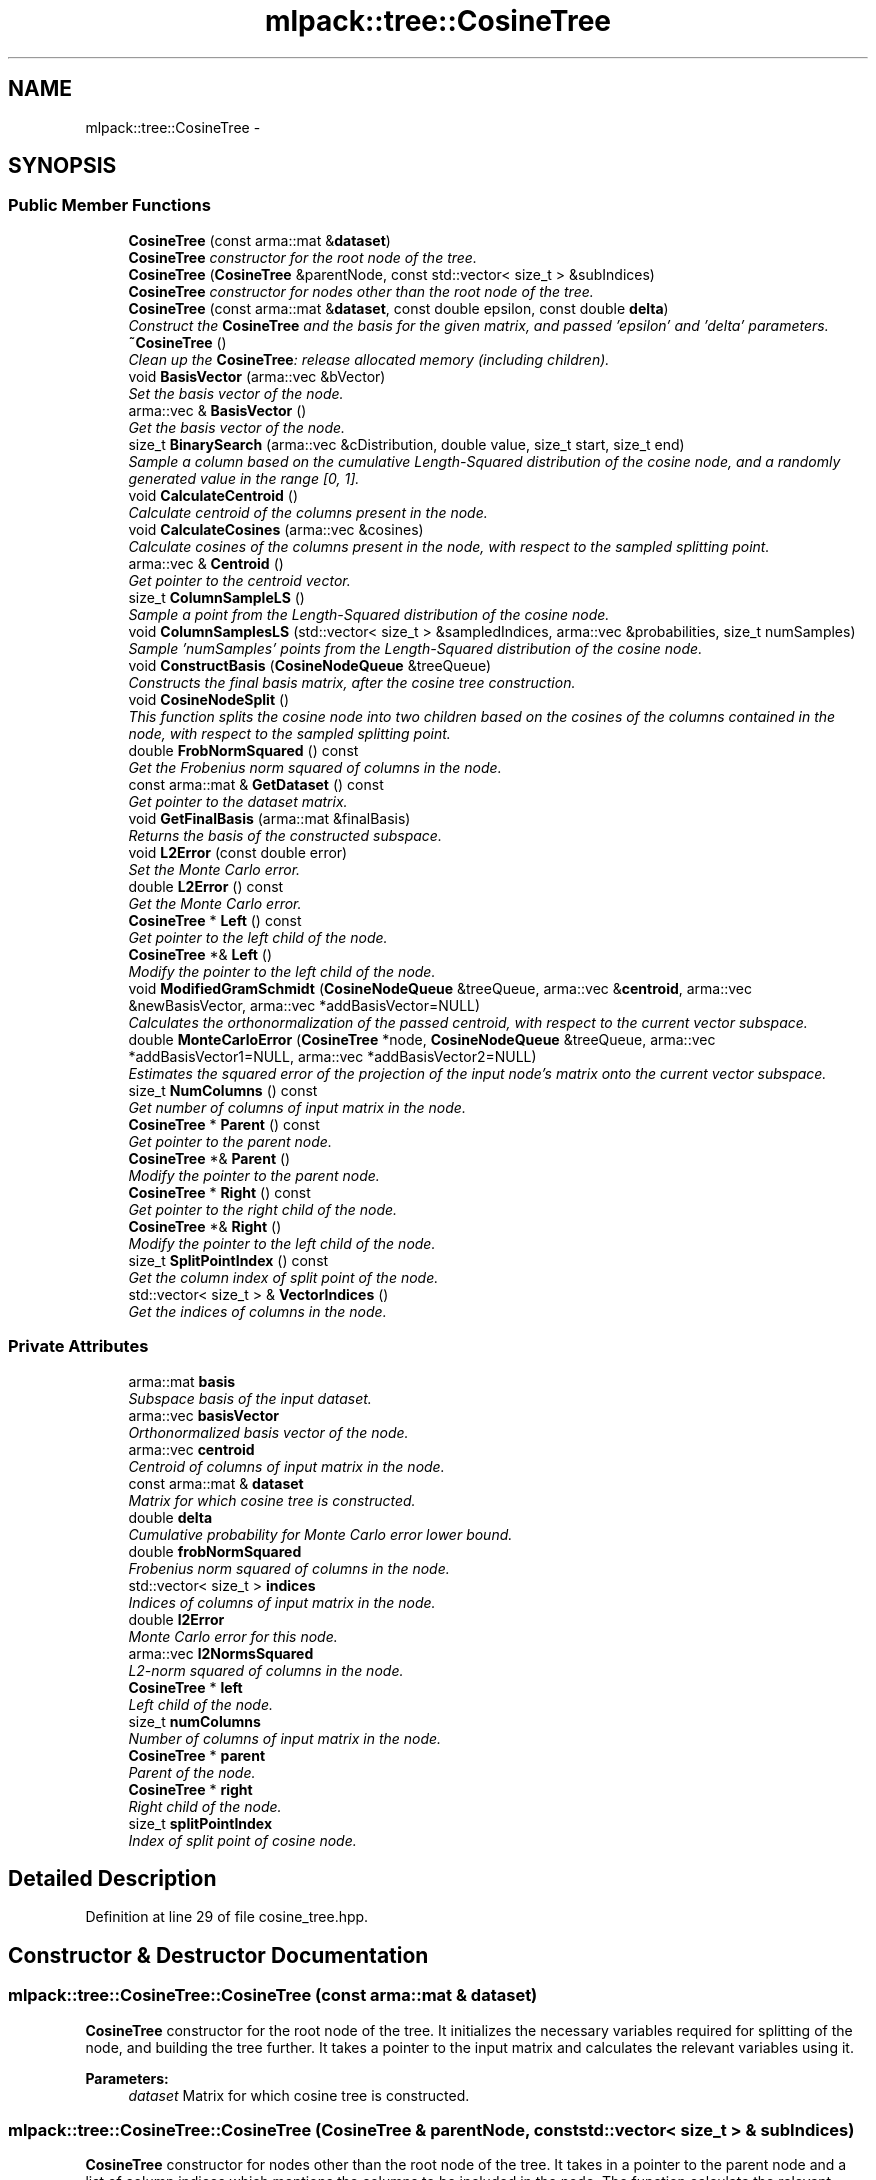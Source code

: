 .TH "mlpack::tree::CosineTree" 3 "Sat Mar 25 2017" "Version master" "mlpack" \" -*- nroff -*-
.ad l
.nh
.SH NAME
mlpack::tree::CosineTree \- 
.SH SYNOPSIS
.br
.PP
.SS "Public Member Functions"

.in +1c
.ti -1c
.RI "\fBCosineTree\fP (const arma::mat &\fBdataset\fP)"
.br
.RI "\fI\fBCosineTree\fP constructor for the root node of the tree\&. \fP"
.ti -1c
.RI "\fBCosineTree\fP (\fBCosineTree\fP &parentNode, const std::vector< size_t > &subIndices)"
.br
.RI "\fI\fBCosineTree\fP constructor for nodes other than the root node of the tree\&. \fP"
.ti -1c
.RI "\fBCosineTree\fP (const arma::mat &\fBdataset\fP, const double epsilon, const double \fBdelta\fP)"
.br
.RI "\fIConstruct the \fBCosineTree\fP and the basis for the given matrix, and passed 'epsilon' and 'delta' parameters\&. \fP"
.ti -1c
.RI "\fB~CosineTree\fP ()"
.br
.RI "\fIClean up the \fBCosineTree\fP: release allocated memory (including children)\&. \fP"
.ti -1c
.RI "void \fBBasisVector\fP (arma::vec &bVector)"
.br
.RI "\fISet the basis vector of the node\&. \fP"
.ti -1c
.RI "arma::vec & \fBBasisVector\fP ()"
.br
.RI "\fIGet the basis vector of the node\&. \fP"
.ti -1c
.RI "size_t \fBBinarySearch\fP (arma::vec &cDistribution, double value, size_t start, size_t end)"
.br
.RI "\fISample a column based on the cumulative Length-Squared distribution of the cosine node, and a randomly generated value in the range [0, 1]\&. \fP"
.ti -1c
.RI "void \fBCalculateCentroid\fP ()"
.br
.RI "\fICalculate centroid of the columns present in the node\&. \fP"
.ti -1c
.RI "void \fBCalculateCosines\fP (arma::vec &cosines)"
.br
.RI "\fICalculate cosines of the columns present in the node, with respect to the sampled splitting point\&. \fP"
.ti -1c
.RI "arma::vec & \fBCentroid\fP ()"
.br
.RI "\fIGet pointer to the centroid vector\&. \fP"
.ti -1c
.RI "size_t \fBColumnSampleLS\fP ()"
.br
.RI "\fISample a point from the Length-Squared distribution of the cosine node\&. \fP"
.ti -1c
.RI "void \fBColumnSamplesLS\fP (std::vector< size_t > &sampledIndices, arma::vec &probabilities, size_t numSamples)"
.br
.RI "\fISample 'numSamples' points from the Length-Squared distribution of the cosine node\&. \fP"
.ti -1c
.RI "void \fBConstructBasis\fP (\fBCosineNodeQueue\fP &treeQueue)"
.br
.RI "\fIConstructs the final basis matrix, after the cosine tree construction\&. \fP"
.ti -1c
.RI "void \fBCosineNodeSplit\fP ()"
.br
.RI "\fIThis function splits the cosine node into two children based on the cosines of the columns contained in the node, with respect to the sampled splitting point\&. \fP"
.ti -1c
.RI "double \fBFrobNormSquared\fP () const "
.br
.RI "\fIGet the Frobenius norm squared of columns in the node\&. \fP"
.ti -1c
.RI "const arma::mat & \fBGetDataset\fP () const "
.br
.RI "\fIGet pointer to the dataset matrix\&. \fP"
.ti -1c
.RI "void \fBGetFinalBasis\fP (arma::mat &finalBasis)"
.br
.RI "\fIReturns the basis of the constructed subspace\&. \fP"
.ti -1c
.RI "void \fBL2Error\fP (const double error)"
.br
.RI "\fISet the Monte Carlo error\&. \fP"
.ti -1c
.RI "double \fBL2Error\fP () const "
.br
.RI "\fIGet the Monte Carlo error\&. \fP"
.ti -1c
.RI "\fBCosineTree\fP * \fBLeft\fP () const "
.br
.RI "\fIGet pointer to the left child of the node\&. \fP"
.ti -1c
.RI "\fBCosineTree\fP *& \fBLeft\fP ()"
.br
.RI "\fIModify the pointer to the left child of the node\&. \fP"
.ti -1c
.RI "void \fBModifiedGramSchmidt\fP (\fBCosineNodeQueue\fP &treeQueue, arma::vec &\fBcentroid\fP, arma::vec &newBasisVector, arma::vec *addBasisVector=NULL)"
.br
.RI "\fICalculates the orthonormalization of the passed centroid, with respect to the current vector subspace\&. \fP"
.ti -1c
.RI "double \fBMonteCarloError\fP (\fBCosineTree\fP *node, \fBCosineNodeQueue\fP &treeQueue, arma::vec *addBasisVector1=NULL, arma::vec *addBasisVector2=NULL)"
.br
.RI "\fIEstimates the squared error of the projection of the input node's matrix onto the current vector subspace\&. \fP"
.ti -1c
.RI "size_t \fBNumColumns\fP () const "
.br
.RI "\fIGet number of columns of input matrix in the node\&. \fP"
.ti -1c
.RI "\fBCosineTree\fP * \fBParent\fP () const "
.br
.RI "\fIGet pointer to the parent node\&. \fP"
.ti -1c
.RI "\fBCosineTree\fP *& \fBParent\fP ()"
.br
.RI "\fIModify the pointer to the parent node\&. \fP"
.ti -1c
.RI "\fBCosineTree\fP * \fBRight\fP () const "
.br
.RI "\fIGet pointer to the right child of the node\&. \fP"
.ti -1c
.RI "\fBCosineTree\fP *& \fBRight\fP ()"
.br
.RI "\fIModify the pointer to the left child of the node\&. \fP"
.ti -1c
.RI "size_t \fBSplitPointIndex\fP () const "
.br
.RI "\fIGet the column index of split point of the node\&. \fP"
.ti -1c
.RI "std::vector< size_t > & \fBVectorIndices\fP ()"
.br
.RI "\fIGet the indices of columns in the node\&. \fP"
.in -1c
.SS "Private Attributes"

.in +1c
.ti -1c
.RI "arma::mat \fBbasis\fP"
.br
.RI "\fISubspace basis of the input dataset\&. \fP"
.ti -1c
.RI "arma::vec \fBbasisVector\fP"
.br
.RI "\fIOrthonormalized basis vector of the node\&. \fP"
.ti -1c
.RI "arma::vec \fBcentroid\fP"
.br
.RI "\fICentroid of columns of input matrix in the node\&. \fP"
.ti -1c
.RI "const arma::mat & \fBdataset\fP"
.br
.RI "\fIMatrix for which cosine tree is constructed\&. \fP"
.ti -1c
.RI "double \fBdelta\fP"
.br
.RI "\fICumulative probability for Monte Carlo error lower bound\&. \fP"
.ti -1c
.RI "double \fBfrobNormSquared\fP"
.br
.RI "\fIFrobenius norm squared of columns in the node\&. \fP"
.ti -1c
.RI "std::vector< size_t > \fBindices\fP"
.br
.RI "\fIIndices of columns of input matrix in the node\&. \fP"
.ti -1c
.RI "double \fBl2Error\fP"
.br
.RI "\fIMonte Carlo error for this node\&. \fP"
.ti -1c
.RI "arma::vec \fBl2NormsSquared\fP"
.br
.RI "\fIL2-norm squared of columns in the node\&. \fP"
.ti -1c
.RI "\fBCosineTree\fP * \fBleft\fP"
.br
.RI "\fILeft child of the node\&. \fP"
.ti -1c
.RI "size_t \fBnumColumns\fP"
.br
.RI "\fINumber of columns of input matrix in the node\&. \fP"
.ti -1c
.RI "\fBCosineTree\fP * \fBparent\fP"
.br
.RI "\fIParent of the node\&. \fP"
.ti -1c
.RI "\fBCosineTree\fP * \fBright\fP"
.br
.RI "\fIRight child of the node\&. \fP"
.ti -1c
.RI "size_t \fBsplitPointIndex\fP"
.br
.RI "\fIIndex of split point of cosine node\&. \fP"
.in -1c
.SH "Detailed Description"
.PP 
Definition at line 29 of file cosine_tree\&.hpp\&.
.SH "Constructor & Destructor Documentation"
.PP 
.SS "mlpack::tree::CosineTree::CosineTree (const arma::mat & dataset)"

.PP
\fBCosineTree\fP constructor for the root node of the tree\&. It initializes the necessary variables required for splitting of the node, and building the tree further\&. It takes a pointer to the input matrix and calculates the relevant variables using it\&.
.PP
\fBParameters:\fP
.RS 4
\fIdataset\fP Matrix for which cosine tree is constructed\&. 
.RE
.PP

.SS "mlpack::tree::CosineTree::CosineTree (\fBCosineTree\fP & parentNode, const std::vector< size_t > & subIndices)"

.PP
\fBCosineTree\fP constructor for nodes other than the root node of the tree\&. It takes in a pointer to the parent node and a list of column indices which mentions the columns to be included in the node\&. The function calculate the relevant variables just like the constructor above\&.
.PP
\fBParameters:\fP
.RS 4
\fIparentNode\fP Pointer to the parent cosine node\&. 
.br
\fIsubIndices\fP Pointer to vector of column indices to be included\&. 
.RE
.PP

.SS "mlpack::tree::CosineTree::CosineTree (const arma::mat & dataset, const double epsilon, const double delta)"

.PP
Construct the \fBCosineTree\fP and the basis for the given matrix, and passed 'epsilon' and 'delta' parameters\&. The \fBCosineTree\fP is constructed by splitting nodes in the direction of maximum error, stored using a priority queue\&. Basis vectors are added from the left and right children of the split node\&. The basis vector from a node is the orthonormalized centroid of its columns\&. The splitting continues till the Monte Carlo estimate of the input matrix's projection on the obtained subspace is less than a fraction of the norm of the input matrix\&.
.PP
\fBParameters:\fP
.RS 4
\fIdataset\fP Matrix for which the \fBCosineTree\fP is constructed\&. 
.br
\fIepsilon\fP Error tolerance fraction for calculated subspace\&. 
.br
\fIdelta\fP Cumulative probability for Monte Carlo error lower bound\&. 
.RE
.PP

.SS "mlpack::tree::CosineTree::~CosineTree ()"

.PP
Clean up the \fBCosineTree\fP: release allocated memory (including children)\&. 
.SH "Member Function Documentation"
.PP 
.SS "void mlpack::tree::CosineTree::BasisVector (arma::vec & bVector)\fC [inline]\fP"

.PP
Set the basis vector of the node\&. 
.PP
Definition at line 186 of file cosine_tree\&.hpp\&.
.PP
References basisVector\&.
.SS "arma::vec& mlpack::tree::CosineTree::BasisVector ()\fC [inline]\fP"

.PP
Get the basis vector of the node\&. 
.PP
Definition at line 189 of file cosine_tree\&.hpp\&.
.PP
References basisVector\&.
.SS "size_t mlpack::tree::CosineTree::BinarySearch (arma::vec & cDistribution, double value, size_t start, size_t end)"

.PP
Sample a column based on the cumulative Length-Squared distribution of the cosine node, and a randomly generated value in the range [0, 1]\&. Binary search is more efficient than searching linearly for the same\&. This leads a significant speedup when there are large number of columns to choose from and when a number of samples are to be drawn from the distribution\&.
.PP
\fBParameters:\fP
.RS 4
\fIcDistribution\fP Cumulative LS distribution of columns in the node\&. 
.br
\fIvalue\fP Randomly generated value in the range [0, 1]\&. 
.br
\fIstart\fP Starting index of the distribution interval to search in\&. 
.br
\fIend\fP Ending index of the distribution interval to search in\&. 
.RE
.PP

.SS "void mlpack::tree::CosineTree::CalculateCentroid ()"

.PP
Calculate centroid of the columns present in the node\&. The calculated centroid is used as a basis vector for the cosine tree being constructed\&. 
.SS "void mlpack::tree::CosineTree::CalculateCosines (arma::vec & cosines)"

.PP
Calculate cosines of the columns present in the node, with respect to the sampled splitting point\&. The calculated cosine values are useful for splitting the node into its children\&.
.PP
\fBParameters:\fP
.RS 4
\fIcosines\fP Vector to store the cosine values in\&. 
.RE
.PP

.SS "arma::vec& mlpack::tree::CosineTree::Centroid ()\fC [inline]\fP"

.PP
Get pointer to the centroid vector\&. 
.PP
Definition at line 183 of file cosine_tree\&.hpp\&.
.PP
References centroid\&.
.SS "size_t mlpack::tree::CosineTree::ColumnSampleLS ()"

.PP
Sample a point from the Length-Squared distribution of the cosine node\&. The function uses 'l2NormsSquared' to calculate the cumulative probability distribution of the column vectors\&. The sampling is based on a randomly generated value in the range [0, 1]\&. 
.SS "void mlpack::tree::CosineTree::ColumnSamplesLS (std::vector< size_t > & sampledIndices, arma::vec & probabilities, size_t numSamples)"

.PP
Sample 'numSamples' points from the Length-Squared distribution of the cosine node\&. The function uses 'l2NormsSquared' to calculate the cumulative probability distribution of the column vectors\&. The sampling is based on a randomly generated values in the range [0, 1]\&. 
.SS "void mlpack::tree::CosineTree::ConstructBasis (\fBCosineNodeQueue\fP & treeQueue)"

.PP
Constructs the final basis matrix, after the cosine tree construction\&. 
.PP
\fBParameters:\fP
.RS 4
\fItreeQueue\fP Priority queue of cosine nodes\&. 
.RE
.PP

.SS "void mlpack::tree::CosineTree::CosineNodeSplit ()"

.PP
This function splits the cosine node into two children based on the cosines of the columns contained in the node, with respect to the sampled splitting point\&. The function also calls the \fBCosineTree\fP constructor for the children\&. 
.SS "double mlpack::tree::CosineTree::FrobNormSquared () const\fC [inline]\fP"

.PP
Get the Frobenius norm squared of columns in the node\&. 
.PP
Definition at line 210 of file cosine_tree\&.hpp\&.
.PP
References frobNormSquared\&.
.SS "const arma::mat& mlpack::tree::CosineTree::GetDataset () const\fC [inline]\fP"

.PP
Get pointer to the dataset matrix\&. 
.PP
Definition at line 172 of file cosine_tree\&.hpp\&.
.PP
References dataset\&.
.SS "void mlpack::tree::CosineTree::GetFinalBasis (arma::mat & finalBasis)\fC [inline]\fP"

.PP
Returns the basis of the constructed subspace\&. 
.PP
Definition at line 169 of file cosine_tree\&.hpp\&.
.PP
References basis\&.
.SS "void mlpack::tree::CosineTree::L2Error (const double error)\fC [inline]\fP"

.PP
Set the Monte Carlo error\&. 
.PP
Definition at line 178 of file cosine_tree\&.hpp\&.
.PP
References l2Error\&.
.PP
Referenced by mlpack::tree::CompareCosineNode::operator()()\&.
.SS "double mlpack::tree::CosineTree::L2Error () const\fC [inline]\fP"

.PP
Get the Monte Carlo error\&. 
.PP
Definition at line 180 of file cosine_tree\&.hpp\&.
.PP
References l2Error\&.
.SS "\fBCosineTree\fP* mlpack::tree::CosineTree::Left () const\fC [inline]\fP"

.PP
Get pointer to the left child of the node\&. 
.PP
Definition at line 197 of file cosine_tree\&.hpp\&.
.PP
References left\&.
.SS "\fBCosineTree\fP*& mlpack::tree::CosineTree::Left ()\fC [inline]\fP"

.PP
Modify the pointer to the left child of the node\&. 
.PP
Definition at line 199 of file cosine_tree\&.hpp\&.
.PP
References left\&.
.SS "void mlpack::tree::CosineTree::ModifiedGramSchmidt (\fBCosineNodeQueue\fP & treeQueue, arma::vec & centroid, arma::vec & newBasisVector, arma::vec * addBasisVector = \fCNULL\fP)"

.PP
Calculates the orthonormalization of the passed centroid, with respect to the current vector subspace\&. 
.PP
\fBParameters:\fP
.RS 4
\fItreeQueue\fP Priority queue of cosine nodes\&. 
.br
\fIcentroid\fP Centroid of the node being added to the basis\&. 
.br
\fInewBasisVector\fP Orthonormalized centroid of the node\&. 
.br
\fIaddBasisVector\fP Address to additional basis vector\&. 
.RE
.PP

.SS "double mlpack::tree::CosineTree::MonteCarloError (\fBCosineTree\fP * node, \fBCosineNodeQueue\fP & treeQueue, arma::vec * addBasisVector1 = \fCNULL\fP, arma::vec * addBasisVector2 = \fCNULL\fP)"

.PP
Estimates the squared error of the projection of the input node's matrix onto the current vector subspace\&. A normal distribution is fit using weighted norms of projections of samples drawn from the input node's matrix columns\&. The error is calculated as the difference between the Frobenius norm of the input node's matrix and lower bound of the normal distribution\&.
.PP
\fBParameters:\fP
.RS 4
\fInode\fP Node for which Monte Carlo estimate is calculated\&. 
.br
\fItreeQueue\fP Priority queue of cosine nodes\&. 
.br
\fIaddBasisVector1\fP Address to first additional basis vector\&. 
.br
\fIaddBasisVector2\fP Address to second additional basis vector\&. 
.RE
.PP

.SS "size_t mlpack::tree::CosineTree::NumColumns () const\fC [inline]\fP"

.PP
Get number of columns of input matrix in the node\&. 
.PP
Definition at line 207 of file cosine_tree\&.hpp\&.
.PP
References numColumns\&.
.SS "\fBCosineTree\fP* mlpack::tree::CosineTree::Parent () const\fC [inline]\fP"

.PP
Get pointer to the parent node\&. 
.PP
Definition at line 192 of file cosine_tree\&.hpp\&.
.PP
References parent\&.
.SS "\fBCosineTree\fP*& mlpack::tree::CosineTree::Parent ()\fC [inline]\fP"

.PP
Modify the pointer to the parent node\&. 
.PP
Definition at line 194 of file cosine_tree\&.hpp\&.
.PP
References parent\&.
.SS "\fBCosineTree\fP* mlpack::tree::CosineTree::Right () const\fC [inline]\fP"

.PP
Get pointer to the right child of the node\&. 
.PP
Definition at line 202 of file cosine_tree\&.hpp\&.
.PP
References right\&.
.SS "\fBCosineTree\fP*& mlpack::tree::CosineTree::Right ()\fC [inline]\fP"

.PP
Modify the pointer to the left child of the node\&. 
.PP
Definition at line 204 of file cosine_tree\&.hpp\&.
.PP
References right\&.
.SS "size_t mlpack::tree::CosineTree::SplitPointIndex () const\fC [inline]\fP"

.PP
Get the column index of split point of the node\&. 
.PP
Definition at line 213 of file cosine_tree\&.hpp\&.
.PP
References indices, and splitPointIndex\&.
.SS "std::vector<size_t>& mlpack::tree::CosineTree::VectorIndices ()\fC [inline]\fP"

.PP
Get the indices of columns in the node\&. 
.PP
Definition at line 175 of file cosine_tree\&.hpp\&.
.PP
References indices\&.
.SH "Member Data Documentation"
.PP 
.SS "arma::mat mlpack::tree::CosineTree::basis\fC [private]\fP"

.PP
Subspace basis of the input dataset\&. 
.PP
Definition at line 221 of file cosine_tree\&.hpp\&.
.PP
Referenced by GetFinalBasis()\&.
.SS "arma::vec mlpack::tree::CosineTree::basisVector\fC [private]\fP"

.PP
Orthonormalized basis vector of the node\&. 
.PP
Definition at line 235 of file cosine_tree\&.hpp\&.
.PP
Referenced by BasisVector()\&.
.SS "arma::vec mlpack::tree::CosineTree::centroid\fC [private]\fP"

.PP
Centroid of columns of input matrix in the node\&. 
.PP
Definition at line 233 of file cosine_tree\&.hpp\&.
.PP
Referenced by Centroid()\&.
.SS "const arma::mat& mlpack::tree::CosineTree::dataset\fC [private]\fP"

.PP
Matrix for which cosine tree is constructed\&. 
.PP
Definition at line 217 of file cosine_tree\&.hpp\&.
.PP
Referenced by GetDataset()\&.
.SS "double mlpack::tree::CosineTree::delta\fC [private]\fP"

.PP
Cumulative probability for Monte Carlo error lower bound\&. 
.PP
Definition at line 219 of file cosine_tree\&.hpp\&.
.SS "double mlpack::tree::CosineTree::frobNormSquared\fC [private]\fP"

.PP
Frobenius norm squared of columns in the node\&. 
.PP
Definition at line 243 of file cosine_tree\&.hpp\&.
.PP
Referenced by FrobNormSquared()\&.
.SS "std::vector<size_t> mlpack::tree::CosineTree::indices\fC [private]\fP"

.PP
Indices of columns of input matrix in the node\&. 
.PP
Definition at line 229 of file cosine_tree\&.hpp\&.
.PP
Referenced by SplitPointIndex(), and VectorIndices()\&.
.SS "double mlpack::tree::CosineTree::l2Error\fC [private]\fP"

.PP
Monte Carlo error for this node\&. 
.PP
Definition at line 241 of file cosine_tree\&.hpp\&.
.PP
Referenced by L2Error()\&.
.SS "arma::vec mlpack::tree::CosineTree::l2NormsSquared\fC [private]\fP"

.PP
L2-norm squared of columns in the node\&. 
.PP
Definition at line 231 of file cosine_tree\&.hpp\&.
.SS "\fBCosineTree\fP* mlpack::tree::CosineTree::left\fC [private]\fP"

.PP
Left child of the node\&. 
.PP
Definition at line 225 of file cosine_tree\&.hpp\&.
.PP
Referenced by Left()\&.
.SS "size_t mlpack::tree::CosineTree::numColumns\fC [private]\fP"

.PP
Number of columns of input matrix in the node\&. 
.PP
Definition at line 239 of file cosine_tree\&.hpp\&.
.PP
Referenced by NumColumns()\&.
.SS "\fBCosineTree\fP* mlpack::tree::CosineTree::parent\fC [private]\fP"

.PP
Parent of the node\&. 
.PP
Definition at line 223 of file cosine_tree\&.hpp\&.
.PP
Referenced by Parent()\&.
.SS "\fBCosineTree\fP* mlpack::tree::CosineTree::right\fC [private]\fP"

.PP
Right child of the node\&. 
.PP
Definition at line 227 of file cosine_tree\&.hpp\&.
.PP
Referenced by Right()\&.
.SS "size_t mlpack::tree::CosineTree::splitPointIndex\fC [private]\fP"

.PP
Index of split point of cosine node\&. 
.PP
Definition at line 237 of file cosine_tree\&.hpp\&.
.PP
Referenced by SplitPointIndex()\&.

.SH "Author"
.PP 
Generated automatically by Doxygen for mlpack from the source code\&.
